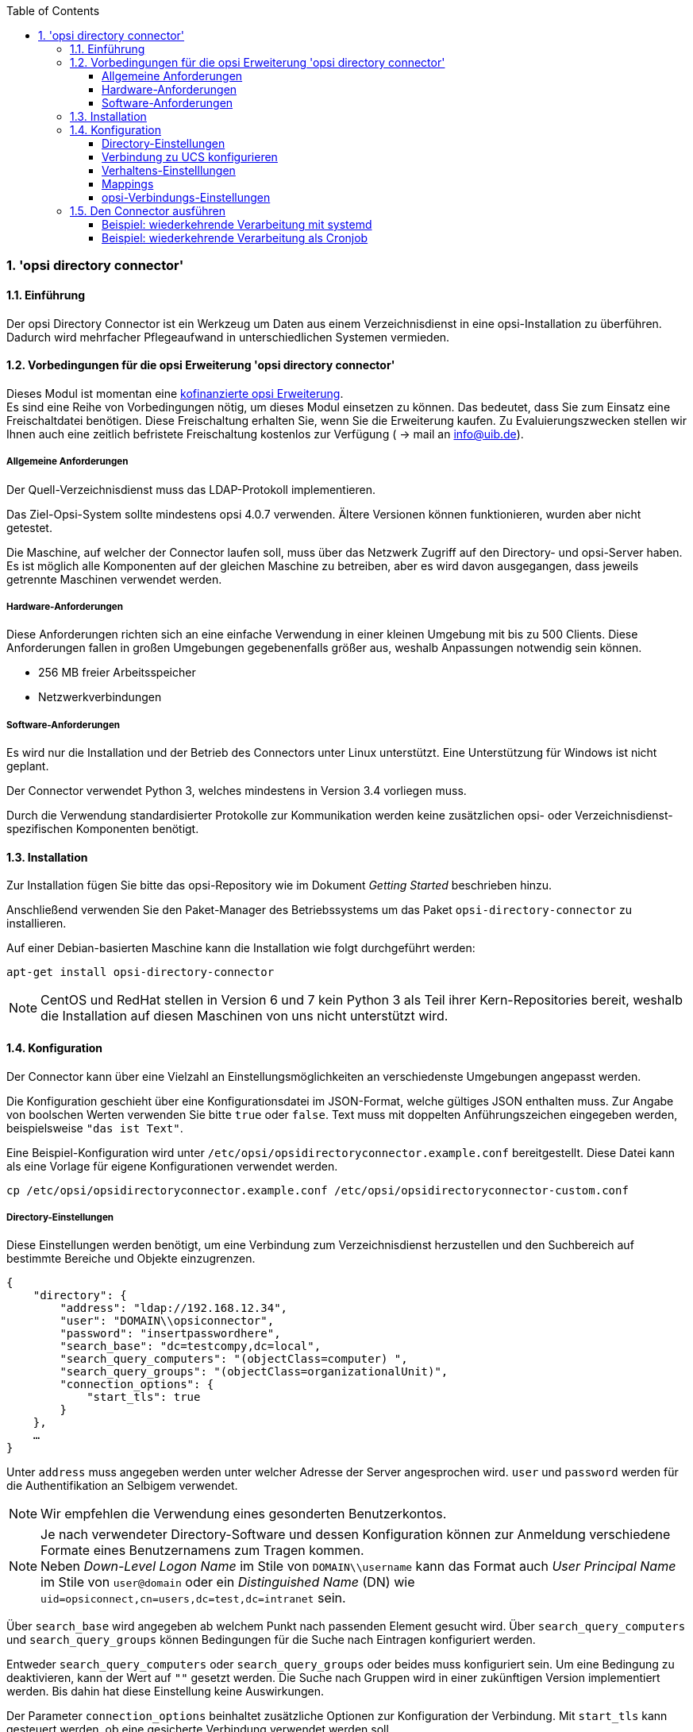 ﻿////
; Copyright (c) uib gmbh (www.uib.de)
; This documentation is owned by uib
; and published under the german creative commons by-sa license
; see:
; http://creativecommons.org/licenses/by-sa/3.0/de/
; http://creativecommons.org/licenses/by-sa/3.0/de/legalcode
; english:
; http://creativecommons.org/licenses/by-sa/3.0/
; http://creativecommons.org/licenses/by-sa/3.0/legalcode
;
; credits: http://www.opsi.org/credits/
////

:Author:    uib gmbh
:Email:     info@uib.de
:Revision:  1
:toclevels: 6
:toc:
:numbered:
:doctype:   book

[[opsi-manual-dircon]]
=== 'opsi directory connector'


[[opsi-manual-dircon-introduction]]
==== Einführung

Der opsi Directory Connector ist ein Werkzeug um Daten aus einem Verzeichnisdienst in eine opsi-Installation zu überführen.
Dadurch wird mehrfacher Pflegeaufwand in unterschiedlichen Systemen vermieden.


[[opsi-manual-dircon-preconditions]]
==== Vorbedingungen für die opsi Erweiterung 'opsi directory connector'

Dieses Modul ist momentan eine
link:http://www.uib.de/www/kofinanziert/index.html[kofinanzierte opsi Erweiterung]. +
Es sind eine Reihe von Vorbedingungen nötig, um dieses Modul einsetzen
zu können. Das bedeutet, dass Sie zum Einsatz eine Freischaltdatei benötigen. Diese Freischaltung erhalten Sie, wenn Sie die Erweiterung kaufen. Zu Evaluierungszwecken stellen wir Ihnen auch eine zeitlich befristete Freischaltung kostenlos zur Verfügung ( -> mail an info@uib.de). +

[[opsi-manual-dircon-preconditions-general]]
===== Allgemeine Anforderungen


Der Quell-Verzeichnisdienst muss das LDAP-Protokoll implementieren.

Das Ziel-Opsi-System sollte mindestens opsi 4.0.7 verwenden.
Ältere Versionen können funktionieren, wurden aber nicht getestet.

Die Maschine, auf welcher der Connector laufen soll, muss über das
Netzwerk Zugriff auf den Directory- und opsi-Server haben.
Es ist möglich alle Komponenten auf der gleichen Maschine zu betreiben,
aber es wird davon ausgegangen, dass jeweils getrennte Maschinen
verwendet werden.


[[opsi-manual-dircon-requirements-hardware]]
===== Hardware-Anforderungen

Diese Anforderungen richten sich an eine einfache Verwendung in einer kleinen Umgebung mit bis zu 500 Clients.
Diese Anforderungen fallen in großen Umgebungen gegebenenfalls größer aus, weshalb Anpassungen notwendig sein können.

* 256 MB freier Arbeitsspeicher
* Netzwerkverbindungen


[[opsi-manual-dircon-requirements-software]]
===== Software-Anforderungen

Es wird nur die Installation und der Betrieb des Connectors unter Linux unterstützt.
Eine Unterstützung für Windows ist nicht geplant.

Der Connector verwendet Python 3, welches mindestens in Version 3.4 vorliegen muss.

Durch die Verwendung standardisierter Protokolle zur Kommunikation werden
keine zusätzlichen opsi- oder Verzeichnisdienst-spezifischen Komponenten benötigt.


[[opsi-manual-dircon-installation]]
==== Installation

Zur Installation fügen Sie bitte das opsi-Repository wie im Dokument _Getting Started_ beschrieben hinzu.

Anschließend verwenden Sie den Paket-Manager des Betriebssystems um das Paket `opsi-directory-connector` zu installieren.

Auf einer Debian-basierten Maschine kann die Installation wie folgt durchgeführt werden:

[source,prompt]
----
apt-get install opsi-directory-connector
----

NOTE: CentOS und RedHat stellen in Version 6 und 7 kein Python 3 als Teil ihrer Kern-Repositories bereit, weshalb die Installation auf diesen Maschinen
von uns nicht unterstützt wird.


[[opsi-manual-dircon-configuration]]
==== Konfiguration

Der Connector kann über eine Vielzahl an Einstellungsmöglichkeiten an
verschiedenste Umgebungen angepasst werden.

Die Konfiguration geschieht über eine Konfigurationsdatei im JSON-Format, welche gültiges JSON enthalten muss.
Zur Angabe von boolschen Werten verwenden Sie bitte `true` oder `false`.
Text muss mit doppelten Anführungszeichen eingegeben werden, beispielsweise `"das ist Text"`.

Eine Beispiel-Konfiguration wird unter `/etc/opsi/opsidirectoryconnector.example.conf` bereitgestellt.
Diese Datei kann als eine Vorlage für eigene Konfigurationen verwendet werden.

[source,prompt]
----
cp /etc/opsi/opsidirectoryconnector.example.conf /etc/opsi/opsidirectoryconnector-custom.conf
----

[[opsi-manual-dircon-conf-dir]]
===== Directory-Einstellungen

Diese Einstellungen werden benötigt, um eine Verbindung zum Verzeichnisdienst
herzustellen und den Suchbereich auf bestimmte Bereiche und Objekte einzugrenzen.

[source,json]
----
{
    "directory": {
        "address": "ldap://192.168.12.34",
        "user": "DOMAIN\\opsiconnector",
        "password": "insertpasswordhere",
        "search_base": "dc=testcompy,dc=local",
        "search_query_computers": "(objectClass=computer) ",
        "search_query_groups": "(objectClass=organizationalUnit)",
        "connection_options": {
            "start_tls": true
        }
    },
    …
}
----

Unter `address` muss angegeben werden unter welcher Adresse der Server angesprochen wird.
`user` und `password` werden für die Authentifikation an Selbigem verwendet.

NOTE: Wir empfehlen die Verwendung eines gesonderten Benutzerkontos.

NOTE: Je nach verwendeter Directory-Software und dessen Konfiguration können zur Anmeldung verschiedene Formate eines Benutzernamens zum Tragen kommen. +
Neben _Down-Level Logon Name_ im Stile von `DOMAIN\\username` kann das Format auch _User Principal Name_ im Stile von `user@domain` oder ein _Distinguished Name_ (DN) wie `uid=opsiconnect,cn=users,dc=test,dc=intranet` sein.

Über `search_base` wird angegeben ab welchem Punkt nach passenden Element
gesucht wird.
Über `search_query_computers` und `search_query_groups` können Bedingungen für die Suche nach Eintragen konfiguriert werden.

Entweder `search_query_computers` oder `search_query_groups` oder beides
muss konfiguriert sein. Um eine Bedingung zu deaktivieren,
kann der Wert auf `""` gesetzt werden.
Die Suche nach Gruppen wird in einer zukünftigen Version implementiert werden. Bis dahin hat diese Einstellung keine Auswirkungen.

Der Parameter `connection_options` beinhaltet zusätzliche Optionen zur Konfiguration der Verbindung.
Mit `start_tls` kann gesteuert werden, ob eine gesicherte Verbindung verwendet werden soll.

NOTE: Weitere Verbindungs-Optionen werden auf Nachfrage implementiert.


[[opsi-manual-dircon-conf-dir-ucs]]
===== Verbindung zu UCS konfigurieren

Für eine Verbindung zu Univention Corporate Server muss für die Verbindung als Benutzername der komplette DN verwendet werden.

Soll das Verzeichnis komplett durchsucht werden, kann für `search_base` die Ausgabe des Befehls `ucr get ldap/base` verwendet werden.

Für die Suche nach Windows-Clients kann `(objectClass=univentionWindows)` als Wert für `search_query_computers` angegeben werden.


Seit Version 14 ist es möglich über den Aufrufparameter `--check-directory` die Verbindungseinstellungen zum Verzeichnis zu prüfen, ohne dass eine Verbindung zum opsi-Server hergestellt wird.

[[opsi-manual-dircon-conf-work]]
===== Verhaltens-Einstelllungen


Die Einstellungen steuern das Verhalten des Connectors.

[source,json]
----
{
    …
    "behaviour": {
        "write_changes_to_opsi": true,
        "root_dir_in_opsi": "Directory",
        "update_existing_clients": true,
        "prefer_location_from_directory": true
    },
    …
}
----

Wird `write_changes_to_opsi` auf `false` gesetzt werden keine Daten nach opsi geschrieben.
Mit dieser Einstellung ist es möglich die Verbindungseinstellungen zu überprüfen, bevor sie angewendet werden.

Per `root_dir_in_opsi` wird angegeben welche Gruppe in opsi als Wurzelgruppe verwerndet werden soll.
Es muss von Ihnen sichergestellt werden, dass diese Gruppe existiert.

Wird `update_existing_clients` auf `false` gesetzt, so werden bereits in opsi existierende Clients nicht verändert.
Wird dieser Wert auf `true` gesetzt, so werden möglicherweise manuell gesetzte Daten mit den Werten aus dem Directory überschrieben.

Falls `prefer_location_from_directory` auf `true` gesetzt, werden Clients in opsi an die Position verschoben, welche sie im Directory haben.
Für das Deaktivieren dieses Verhalten, muss dieser Wert auf `false` gesetzt werden.

[[opsi-manual-dircon-conf-map]]
===== Mappings


Mit einem derart flexiblen System wie ein Verzeichnisdienst benötigt der
Connector Informationen darüber welche Attribute im Directory auf welche
Attribute in opsi angewendet werden sollen.

[source,json]
----
{
    …
    "mapping": {
        "client": {
            "id": "name",
            "description": "description",
            "notes": "",
            "hardwareAddress": "",
            "ipAddress": "",
            "inventoryNumber": "",
            "oneTimePassword": ""
        },
        "group": {
            "id": "name",
            "description": "description",
            "notes": ""
        }
    },
    …
}
----

Es gibt jeweils ein Mapping für Clients und eines für Gruppen.

Der Schlüssel jedes Mappings ist das Attribut in opsi und der Wert ist das Attribut aus dem Verzeichnisdienst. Ist der Wert (in der Zuordnung) leer, so wird keine Zuordnung vorgenommen.

NOTE: Sollte der aus dem Verzeichnis ausgelesene Wert für die ID des Clients nicht als FQDN erkennbar sein, so wird ein enstprechender FQDN erstellt.
Der Domain-Teil hierfür wird aus den DC-Werten des Elements gebildet.

[[opsi-manual-dircon-conf-conect]]
===== opsi-Verbindungs-Einstellungen


Hierüber wird gesteuert wie der Connector sich zu opsi verbindet.

[source,json]
----
{
    …
    "opsi": {
        "address": "https://localhost:4447",
        "username": "syncuser",
        "password": "secret",
        "exit_on_error": false
        "connection_options": {
            "verify_certificate": true
        }
    }
}
----

Unter `address` ist die Adresse des opsi-Servers einzutragen.
Vergessen Sie nicht die Angabe des Ports!

NOTE: Ein Proxy für die Verbindung kann über die Umgebungsvariable 'HTTPS_PROXY' gesetzt werden.

Mittels `username` und `password` wird geregelt welche Zugangsdaten zur
Authentifizierung am opsi-Server verwendet werden.

NOTE: Wir empfehlen die Verwendung eines gesonderten Benutzers. Die Anlage zusätzlicher Benutzer ist im Dokument _Getting Started_ beschrieben.

Ist der Parameter `exit_on_error` auf `true` gestellt, so führt ein Problem bei der Aktualisierung der Daten in opsi - das kann bspw. auch durch die Übermittlung von für opsi ungültige Werte geschehen - zu einem Abbruch.
Steht dies auf `false`, so werden Fehler geloggt, aber der Lauf wird nicht beendet.

Unter `connection_options` werden Optionen für die Verbindung zum
opsi-Server festgelegt.
Mittels `verify_certificate` wird die Überprüfung des Server-Zertifikats
gesteuert.
Für selbstsignierte Zertifikate kann dieser Wert auf `false` gesetzt werden.

Seit Version 14 ist es möglich über den Aufrufparameter `--check-opsi` die Verbindung zum opsi-Server zu testen, ohne dass eine Verbindung zum Verzeichnisdienst hergestellt wird.

[[opsi-manual-dircon-run]]
==== Den Connector ausführen

Nach der Installation existiert ein Binary `opsidirectoryconnector` auf dem System.

Dieses muss einen Parameter `--config` zusammen mit dem Pfad zur Konfigurationsdatei übergeben bekommen.

[source,prompt]
----
opsidirectoryconnector --config /etc/opsi/opsidirectoryconnector-custom.conf
----

NOTE: Der ausführende Benutzer benötigt keinen Zugriff auf das opsi-System, da der zugreifende Benutzer in der Konfigurationsdatei hinterlegt ist.

[[opsi-manual-dircon-run-systemd]]
===== Beispiel: wiederkehrende Verarbeitung mit systemd

Der Connector macht aktuell bei der Ausführung eine Synchronisationslauf, aber die Chancen stehen gut, dass eine ständige Synchronisation erfolgt.

Es ist einfach, die Ausführung wiederkehrender Läufe zu automatisieren.

Wir werden hierbei systemd verwenden.
Im Gegensatz zu cronjobs wird systemd verhindern, dass überlappende Läufe stattfinden, weshalb systemd eine gute Wahl ist.

Das folgende Beispiel wird den Connector so einrichten, dass er fünf Minuten nach dem Start der Maschine ausgeführt wird und danach jede Stunde.

Wir benötigen zwei Dateien, welche in dem entsprechenden Verzeichnis für benutzerdefinierte Units abgelegt werden müssen.
Der Pfad kann je nach verwendetem Betriebssystem unterschiedlich ausfallen.
Bitte verwenden Sie nachfolgend `pkg-config` um an den entsprechenden Pfad zu kommen:

[source,prompt]
----
pkg-config systemd --variable=systemduserunitdir
----

In diesem Verzeichnis müssen die zwei folgenden Dateien abgelegt werden.
Eine Datei ist der Timer, welche unseren Job wiederkehrend aufruft und die Andere ist für den Job selbst.

Bitte füllen Sie die Datei `opsi-directory-connector.timer` mit dem folgenden Inhalt:

[source,configfile]
----
[Unit]
Description=Start the opsi-directory-connector in regular intervals

[Timer]
OnBootSec=5min
OnUnitActiveSec=1hour

[Install]
WantedBy=timers.target
----

Und dies muss nach `opsi-directory-connector.service`:

[source,configfile]
----
[Unit]
Description=Sync clients from AD to opsi.
Wants=network.target

[Service]
Type=oneshot
ExecStart=/usr/bin/opsidirectoryconnector --config /etc/opsi/opsidirectoryconnector-custom.conf
----

Um den Timer zu aktivieren und ihn sofort zu starten, können die folgenden Befehle verwendet werden:

[source,prompt]
----
systemctl enable opsi-directory-connector.timer
systemctl start opsi-directory-connector.timer
----

Falls der Timer nicht gestartet wird, wird er erst nach dem nächsten Neustart der Maschine ausgeführt werden.


[[opsi-manual-dircon-run-cronjob]]
===== Beispiel: wiederkehrende Verarbeitung als Cronjob

Es ist einfach, die Ausführung wiederkehrender Läufe über einen Crobjob zu automatisieren.

Bitte beachten Sie, dass überlappende Läufe stattfinden können, weshalb der Synchronisationsintervall am besten größer gewählt werden sollte.
Zur Vermeidung dieses Problems wird die Verwendung von *systemd* anstatt *cron* empfohlen!

Zur Bearbeitung der Cronjob-Datei wird in der Regel `crontab -e` aufgerufen.
Für eine zu jeder Stunde stattfindenden Synchronisation kann dort folgendes als Cronjob hinterlegt werden.


[source,prompt]
----
0 * * * * /usr/bin/opsidirectoryconnector --config /etc/opsi/opsidirectoryconnector-custom.conf
----
